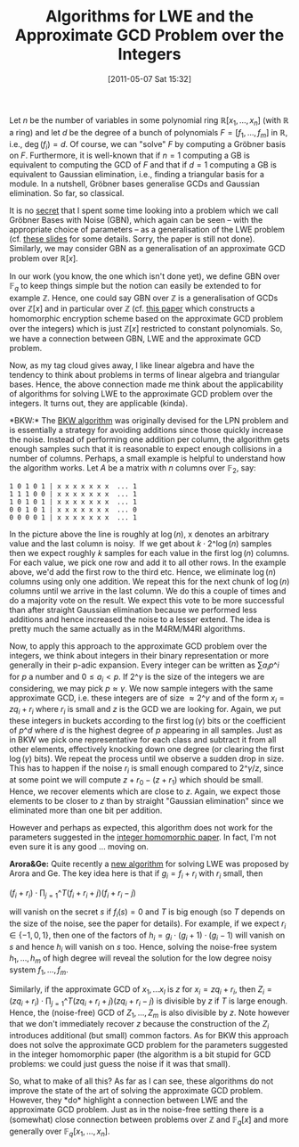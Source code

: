 #+TITLE: Algorithms for LWE and the Approximate GCD Problem over the Integers
#+POSTID: 413
#+DATE: [2011-05-07 Sat 15:32]
#+OPTIONS: toc:nil num:nil todo:nil pri:nil tags:nil ^:nil TeX:nil
#+CATEGORY: cryptography
#+TAGS: commutative algebra, cryptography, gröbner basis, homomorphic encryption, linear algebra

Let $n$ be the number of variables in some polynomial ring $\mathbb{R}[x_1,\dots,x_n]$ (with $\mathbb{R}$ a ring) and let $d$ be the degree of a bunch of polynomials $F = [f_1,\dots,f_m]$ in $\mathbb{R}$, i.e., $\deg(f_i) = d$. Of course, we can "solve" $F$ by computing a Gröbner basis on $F$. Furthermore, it is well-known that if $n=1$ computing a GB is equivalent to computing the GCD of $F$ and that if $d=1$ computing a GB is equivalent to Gaussian elimination, i.e., finding a triangular basis for a module. In a nutshell, Gröbner bases generalise GCDs and Gaussian elimination. So far, so classical.

It is no [[http://martinralbrecht.wordpress.com/2011/02/10/polly-cracker-revisited-slides/][secret]] that I spent some time looking into a problem which we call Gröbner Bases with Noise (GBN), which again can be seen -- with the appropriate choice of parameters -- as a generalisation of the LWE problem (cf. [[http://martinralbrecht.wordpress.com/2011/02/10/polly-cracker-revisited-slides/][these slides]] for some details. Sorry, the paper is still not done). Similarly, we may consider GBN as a generalisation of an approximate GCD problem over $\mathbb{R}[x]$.

In our work (you know, the one which isn't done yet), we define GBN over $\mathbb{F}_q$ to keep things simple but the notion can easily be extended to for example $\mathbb{Z}$. Hence, one could say GBN over $\mathbb{Z}$ is a generalisation of GCDs over $\mathbb{Z}[x]$ and in particular over $\mathbb{Z}$ (cf. [[http://research.microsoft.com/pubs/146975/ihe.pdf][this paper]] which constructs a homomorphic encryption scheme based on the approximate GCD problem over the integers) which is just $\mathbb{Z}[x]$ restricted to constant polynomials. So, we have a connection between GBN, LWE and the approximate GCD problem.

Now, as my tag cloud gives away, I like linear algebra and have the tendency to think about problems in terms of linear algebra and triangular bases. Hence, the above connection made me think about the applicability of algorithms for solving LWE to the approximate GCD problem over the integers. It turns out, they are applicable (kinda).

*BKW:* The [[http://portal.acm.org/citation.cfm?doid=792538.792543][BKW algorithm]] was originally devised for the LPN problem and is essentially a strategy for avoiding additions since those quickly increase the noise. Instead of performing one addition per column, the algorithm gets enough samples such that it is reasonable to expect enough collisions in a number of columns. Perhaps, a small example is helpful to understand how the algorithm works. Let $A$ be a matrix with $n$ columns over $\mathbb{F}_2$, say:


#+BEGIN_EXAMPLE
1 0 1 0 1 | x x x x x x x  ... 1
1 1 1 0 0 | x x x x x x x  ... 1
1 0 1 0 1 | x x x x x x x  ... 1
0 0 1 0 1 | x x x x x x x  ... 0
0 0 0 0 1 | x x x x x x x  ... 1
#+END_EXAMPLE

In the picture above the line is roughly at $\log(n)$, x denotes an arbitrary value and the last column is noisy.  If we get about $k \cdot 2\^{\log(n)}$ samples then we expect roughly $k$ samples for each value in the first $\log(n)$ columns. For each value, we pick one row and add it to all other rows. In the example above, we'd add the first row to the third etc. Hence, we eliminate $\log(n)$ columns using only one addition. We repeat this for the next chunk of $\log(n)$ columns until we arrive in the last column. We do this a couple of times and do a majority vote on the result. We expect this vote to be more successful than after straight Gaussian elimination because we performed less additions and hence increased the noise to a lesser extend. The idea is pretty much the same actually as in the M4RM/M4RI algorithms.

Now, to apply this approach to the approximate GCD problem over the integers, we think about integers in their binary representation or more generally in their p-adic expansion. Every integer can be written as $\sum a_i p\^i$ for $p$ a number and $0 \leq a_i < p$. If $2\^\gamma$ is the size of the integers we are considering, we may pick $p \approx \gamma$. We now sample integers with the same approximate GCD, i.e. these integers are of size $\approx 2\^\gamma$ and of the form $x_i = zq_i + r_i$ where $r_i$ is small and $z$ is the GCD we are looking for. Again, we put these integers in buckets according to the first $\log(\gamma)$ bits or the coefficient of $p\^d$ where $d$ is the highest degree of $p$ appearing in all samples. Just as in BKW we pick one representative for each class and subtract it from all other elements, effectively knocking down one degree (or clearing the first $\log(\gamma)$ bits). We repeat the process until we observe a sudden drop in size. This has to happen if the noise $r_i$ is small enough compared to $2\^\gamma/z$, since at some point we will compute $z+r_0 - (z+r_1)$ which should be small. Hence, we recover elements which are close to $z$. Again, we expect those elements to be closer to $z$ than by straight "Gaussian elimination" since we eliminated more than one bit per addition.

However and perhaps as expected, this algorithm does not work for the parameters suggested in the [[http://crypto.stanford.edu/craig/easy-fhe.pdf][integer homomorphic paper]]. In fact, I'm not even sure it is any good ... moving on.

*Arora&Ge:* Quite recently a [[http://eccc.hpi-web.de/report/2010/066/][new algorithm]] for solving LWE was proposed by Arora and Ge. The key idea here is that if $g_i = f_i + r_i$ with $r_i$ small, then

$(f_i + r_i) \cdot \prod_{j=1}\^T (f_i + r_i + j)(f_i + r_i - j)$

will vanish on the secret $s$ if $f_i(s) = 0$ and $T$ is big enough (so $T$ depends on the size of the noise, see the paper for details). For example, if we expect $r_i \in \{-1,0,1\}$, then one of the factors of $h_i = g_i \cdot (g_i + 1) \cdot (g_i -1)$ will vanish on $s$ and hence $h_i$ will vanish on $s$ too. Hence, solving the noise-free system $h_1,\dots,h_m$ of high degree will reveal the solution for the low degree noisy system $f_1,\dots,f_m$.

Similarly, if the approximate GCD of $x_1,\dots x_l$ is $z$ for $x_i = zq_i + r_i$, then
$Z_i = (zq_i + r_i) \cdot \prod_{j=1}\^T (zq_i + r_i + j) (zq_i + r_i - j)$ is divisible by $z$ if $T$ is large enough. Hence, the (noise-free) GCD of $Z_1,\dots,Z_m$ is also divisible by $z$. Note however that we don't immediately recover $z$ because the construction of the $Z_i$ introduces additional (but small) common factors. As for BKW this approach does not solve the approximate GCD problem for the parameters suggested in the integer homomorphic paper (the algorithm is a bit stupid for GCD problems: we could just guess the noise if it was that small).

So, what to make of all this? As far as I can see, these algorithms do not improve the state of the art of solving the approximate GCD problem. However, they *do* highlight a connection between LWE and the approximate GCD problem. Just as in the noise-free setting there is a (somewhat) close connection between problems over $\mathbb{Z}$ and $\mathbb{F}_q[x]$ and more generally over $\mathbb{F}_q[x_1,\dots,x_n]$.




